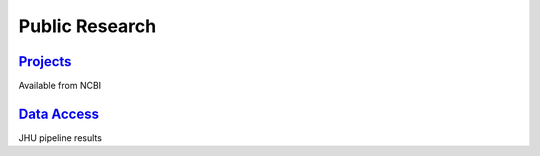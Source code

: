 Public Research
===============
	
`Projects <Projects.html>`_
~~~~~~~~~~~~~~~~~~~~~~~~~~~~

Available from NCBI

`Data Access <Data_Access.html>`_
~~~~~~~~~~~~~~~~~~~~~~~~~~~~~~~~~      

JHU pipeline results
